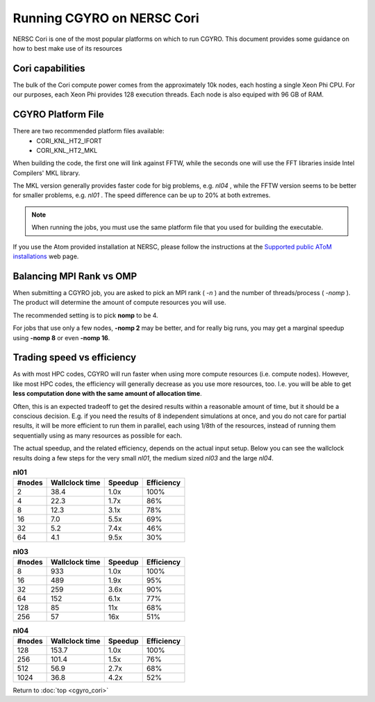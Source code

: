 Running CGYRO on NERSC Cori
=================================

NERSC Cori is one of the most popular platforms on which to run CGYRO.
This document provides some guidance on how to best make use of its resources

Cori capabilities
-----------------

The bulk of the Cori compute power comes from the approximately 10k nodes, each hosting a single Xeon Phi CPU.
For our purposes, each Xeon Phi provides 128 execution threads.
Each node is also equiped with 96 GB of RAM.

CGYRO Platform File
-------------------

There are two recommended platform files available:
  * CORI_KNL_HT2_IFORT
  * CORI_KNL_HT2_MKL

When building the code, the first one will link against FFTW, while the seconds one will use the FFT libraries inside Intel Compilers' MKL library.

The MKL version generally provides faster code for big problems, e.g. *nl04* , while the FFTW version seems to be better for smaller problems, e.g. *nl01* .
The speed difference can be up to 20% at both extremes.

.. note:: When running the jobs, you must use the same platform file that you used for building the executable.

If you use the Atom provided installation at NERSC, please follow the instructions at the `Supported public AToM installations <https://scidac.github.io/atom/install.html>`_ web page.

Balancing MPI Rank vs OMP
-------------------------

When submitting a CGYRO job, you are asked to pick an MPI rank ( *-n* ) and the number of threads/process ( *-nomp* ).
The product will determine the amount of compute resources you will use.

The recommended setting is to pick **nomp** to be 4.

For jobs that use only a few nodes, **-nomp 2** may be better, and for really big runs, you may get a marginal speedup using **-nomp 8** or even **-nomp 16**.

Trading speed vs efficiency
---------------------------

As with most HPC codes, CGYRO will run faster when using more compute resources (i.e. compute nodes).
However, like most HPC codes, the efficiency will generally decrease as you use more resources, too.
I.e. you will be able to get **less computation done with the same amount of allocation time**.

Often, this is an expected tradeoff to get the desired results within a reasonable amount of time,
but it should be a conscious decision.
E.g. if you need the results of 8 independent simulations at once, and you do not care for partial results,
it will be more efficient to run them in parallel, each using 1/8th of the resources,
instead of running them sequentially using as many resources as possible for each.

The actual speedup, and the related efficiency, depends on the actual input setup.
Below you can see the wallclock results doing a few steps for the very small *nl01*, the medium sized *nl03* and the large *nl04*.

.. csv-table:: **nl01**
   :header: "#nodes","Wallclock time","Speedup","Efficiency"

   2,38.4,1.0x,100%
   4,22.3,1.7x,86%
   8,12.3,3.1x,78%
   16,7.0,5.5x,69%
   32,5.2,7.4x,46%
   64,4.1,9.5x,30%

.. csv-table:: **nl03**
   :header: "#nodes","Wallclock time","Speedup","Efficiency"

   8,933,1.0x,100%
   16,489,1.9x,95%
   32,259,3.6x,90%
   64,152,6.1x,77%
   128,85,11x,68%
   256,57,16x,51%

.. csv-table:: **nl04**
   :header: "#nodes","Wallclock time","Speedup","Efficiency"

   128,153.7,1.0x,100%
   256,101.4,1.5x,76%
   512,56.9,2.7x,68%
   1024,36.8,4.2x,52%


Return to :doc:`top <cgyro_cori>`


